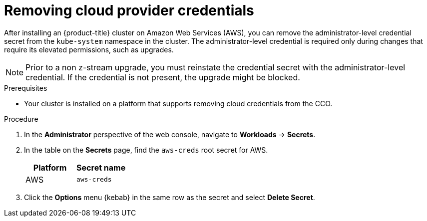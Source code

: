 // Module included in the following assemblies:
//
// * installing/installing_aws/installing-aws-account.adoc

[id="manually-removing-cloud-creds_{context}"]
= Removing cloud provider credentials

After installing an {product-title} cluster on Amazon Web Services (AWS), you can remove the administrator-level credential secret from the `kube-system` namespace in the cluster. The administrator-level credential is required only during changes that require its elevated permissions, such as upgrades.
[NOTE]
====
Prior to a non z-stream upgrade, you must reinstate the credential secret with the administrator-level credential. If the credential is not present, the upgrade might be blocked.
====

.Prerequisites

* Your cluster is installed on a platform that supports removing cloud credentials from the CCO.

.Procedure

. In the *Administrator* perspective of the web console, navigate to *Workloads* -> *Secrets*.

. In the table on the *Secrets* page, find the `aws-creds` root secret for AWS.
+
[cols=2,options=header]
|===
|Platform
|Secret name

|AWS
|`aws-creds`

|===

. Click the *Options* menu {kebab} in the same row as the secret and select *Delete Secret*.
